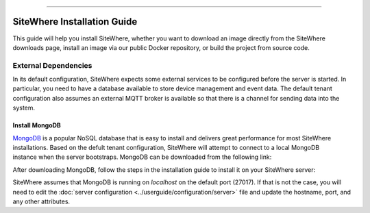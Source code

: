 
.. image:: /_static/images/sitewhere-with-tagline.png
   :scale: 70%
   :alt: SiteWhere
   :align: center
   
----
   
############################
SiteWhere Installation Guide
############################

This guide will help you install SiteWhere, whether you want to download an image directly
from the SiteWhere downloads page, install an image via our public Docker repository, or
build the project from source code.

*********************
External Dependencies
*********************

In its default configuration, SiteWhere expects some external services to be configured
before the server is started. In particular, you need to have a database available to 
store device management and event data. The default tenant configuration also assumes
an external MQTT broker is available so that there is a channel for sending data into
the system.

Install MongoDB
===============

.. figure:: /_static/images/logos/mongodb.png
   :scale: 30%
   :alt: Device Management
   :align: right

`MongoDB <https://www.mongodb.com/>`_ is a popular NoSQL database that is easy to install
and delivers great performance for most SiteWhere installations. Based on the defult
tenant configuration, SiteWhere will attempt to connect to a local MongoDB instance when
the server bootstraps. MongoDB can be downloaded from the following link:

.. button::
   :text: Download MongoDB Community Edition
   :link: https://www.mongodb.com/download-center#community
   
After downloading MongoDB, follow the steps in the installation guide to install it on
your SiteWhere server:

.. button::
   :text: Install MongoDB Community Edition
   :link: https://docs.mongodb.com/manual/administration/install-community
   
SiteWhere assumes that MongoDB is running on *localhost* on the default port (27017). If that is not
the case, you will need to edit the :doc:`server configuration <../userguide/configuration/server>` file and update
the hostname, port, and any other attributes.